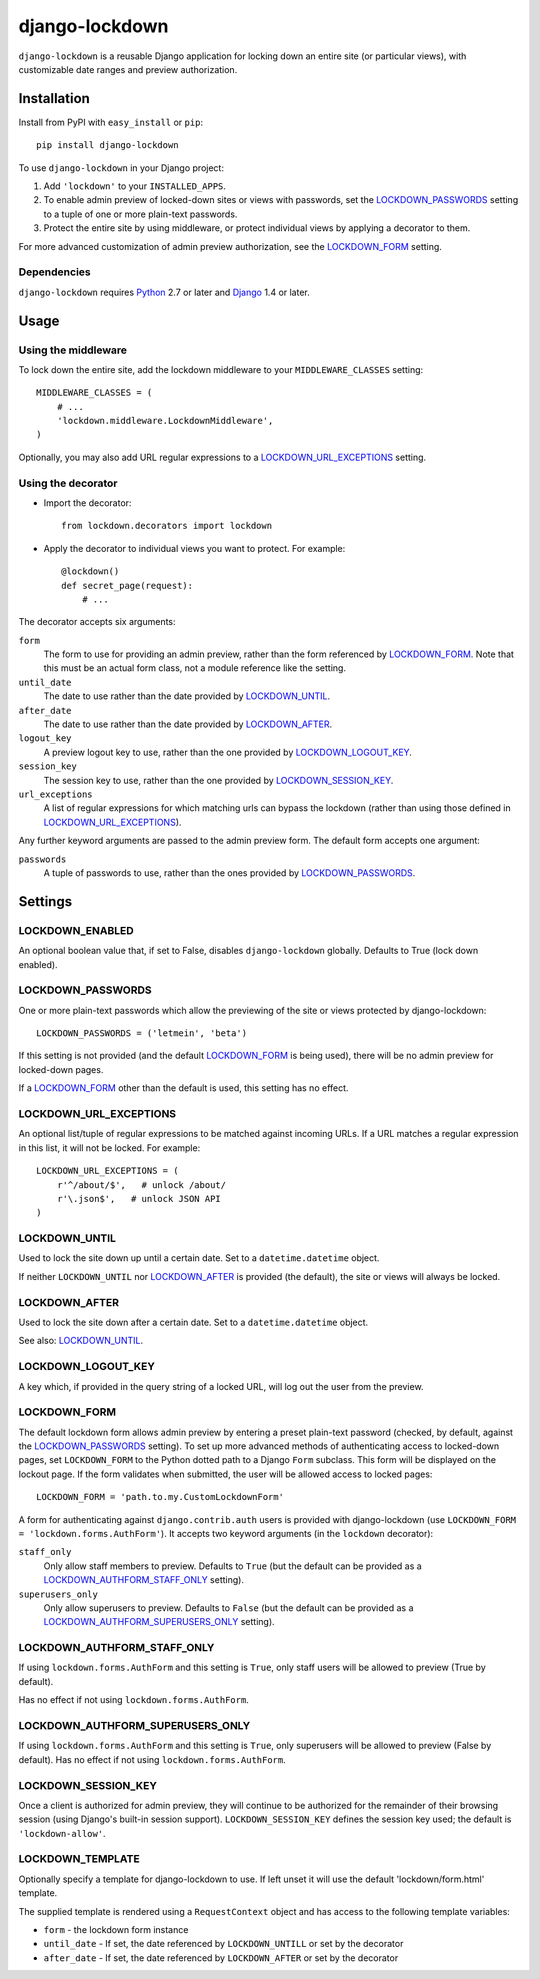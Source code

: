 ===============
django-lockdown
===============

.. image:: https://travis-ci.org/Dunedan/django-lockdown.svg?branch=master
    :target: https://travis-ci.org/Dunedan/django-lockdown
    :alt: Build Status
.. image:: https://coveralls.io/repos/Dunedan/django-lockdown/badge.svg
    :target: https://coveralls.io/r/Dunedan/django-lockdown
    :alt: Test Coverage
.. image:: https://landscape.io/github/Dunedan/django-lockdown/master/landscape.svg?style=flat
    :target: https://landscape.io/github/Dunedan/django-lockdown/master
    :alt: Code Health
.. image:: https://pypip.in/version/django-lockdown/badge.svg
    :target: https://pypi.python.org/pypi/django-lockdown/
    :alt: Latest Version
.. image:: https://pypip.in/download/django-lockdown/badge.svg
    :target: https://pypi.python.org/pypi/django-lockdown/
    :alt: Downloads


``django-lockdown`` is a reusable Django application for locking down an entire
site (or particular views), with customizable date ranges and preview
authorization.

Installation
============

Install from PyPI with ``easy_install`` or ``pip``::

    pip install django-lockdown

To use ``django-lockdown`` in your Django project:

1. Add ``'lockdown'`` to your ``INSTALLED_APPS``.

2. To enable admin preview of locked-down sites or views with
   passwords, set the `LOCKDOWN_PASSWORDS`_ setting to a tuple of one or
   more plain-text passwords.

3. Protect the entire site by using middleware, or protect individual views
   by applying a decorator to them.
       
For more advanced customization of admin preview authorization, see
the `LOCKDOWN_FORM`_ setting.

Dependencies
------------

``django-lockdown`` requires `Python`_ 2.7 or later and `Django`_ 1.4 or later.

.. _Python: https://www.python.org/
.. _Django: https://www.djangoproject.com/

Usage
=====

Using the middleware
--------------------

To lock down the entire site, add the lockdown middleware to your
``MIDDLEWARE_CLASSES`` setting::

    MIDDLEWARE_CLASSES = (
        # ...
        'lockdown.middleware.LockdownMiddleware',
    )
    
Optionally, you may also add URL regular expressions to a
`LOCKDOWN_URL_EXCEPTIONS`_ setting.

Using the decorator
-------------------

- Import the decorator::

    from lockdown.decorators import lockdown

- Apply the decorator to individual views you want to protect. For example::

    @lockdown()
    def secret_page(request):
        # ...

The decorator accepts six arguments:

``form``
  The form to use for providing an admin preview, rather than the form
  referenced by `LOCKDOWN_FORM`_. Note that this must be an actual form class,
  not a module reference like the setting.

``until_date``
  The date to use rather than the date provided by `LOCKDOWN_UNTIL`_.

``after_date``
  The date to use rather than the date provided by `LOCKDOWN_AFTER`_.

``logout_key``
  A preview logout key to use, rather than the one provided by
  `LOCKDOWN_LOGOUT_KEY`_.

``session_key``
  The session key to use, rather than the one provided by
  `LOCKDOWN_SESSION_KEY`_.
 
``url_exceptions``
  A list of regular expressions for which matching urls can bypass the lockdown
  (rather than using those defined in `LOCKDOWN_URL_EXCEPTIONS`_).

Any further keyword arguments are passed to the admin preview form. The default
form accepts one argument:

``passwords``
  A tuple of passwords to use, rather than the ones provided by
  `LOCKDOWN_PASSWORDS`_.


Settings
========

LOCKDOWN_ENABLED
----------------

An optional boolean value that, if set to False, disables
``django-lockdown`` globally. Defaults to True (lock down enabled).


LOCKDOWN_PASSWORDS
------------------

One or more plain-text passwords which allow the previewing of the site or
views protected by django-lockdown::

    LOCKDOWN_PASSWORDS = ('letmein', 'beta')

If this setting is not provided (and the default `LOCKDOWN_FORM`_ is being
used), there will be no admin preview for locked-down pages.

If a `LOCKDOWN_FORM`_ other than the default is used, this setting has no
effect.

LOCKDOWN_URL_EXCEPTIONS
-----------------------

An optional list/tuple of regular expressions to be matched against incoming
URLs. If a URL matches a regular expression in this list, it will not be
locked. For example::

    LOCKDOWN_URL_EXCEPTIONS = (
        r'^/about/$',   # unlock /about/
        r'\.json$',   # unlock JSON API
    )

LOCKDOWN_UNTIL
--------------

Used to lock the site down up until a certain date. Set to a
``datetime.datetime`` object.

If neither ``LOCKDOWN_UNTIL`` nor `LOCKDOWN_AFTER`_ is provided (the default),
the site or views will always be locked.

LOCKDOWN_AFTER
--------------

Used to lock the site down after a certain date. Set to a ``datetime.datetime``
object.

See also: `LOCKDOWN_UNTIL`_.

LOCKDOWN_LOGOUT_KEY
-------------------

A key which, if provided in the query string of a locked URL, will log out the
user from the preview. 

LOCKDOWN_FORM
-------------

The default lockdown form allows admin preview by entering a preset
plain-text password (checked, by default, against the `LOCKDOWN_PASSWORDS`_
setting). To set up more advanced methods of authenticating access to
locked-down pages, set ``LOCKDOWN_FORM`` to the Python dotted path to a Django
``Form`` subclass. This form will be displayed on the lockout page. If the form
validates when submitted, the user will be allowed access to locked pages::

    LOCKDOWN_FORM = 'path.to.my.CustomLockdownForm'
    
A form for authenticating against ``django.contrib.auth`` users is provided
with django-lockdown (use ``LOCKDOWN_FORM = 'lockdown.forms.AuthForm'``). It
accepts two keyword arguments (in the ``lockdown`` decorator):

``staff_only``
  Only allow staff members to preview. Defaults to ``True`` (but the default
  can be provided as a `LOCKDOWN_AUTHFORM_STAFF_ONLY`_ setting).

``superusers_only``
  Only allow superusers to preview. Defaults to ``False`` (but the default
  can be provided as a `LOCKDOWN_AUTHFORM_SUPERUSERS_ONLY`_ setting).

LOCKDOWN_AUTHFORM_STAFF_ONLY
----------------------------

If using ``lockdown.forms.AuthForm`` and this setting is ``True``, only staff
users will be allowed to preview (True by default).

Has no effect if not using ``lockdown.forms.AuthForm``.

LOCKDOWN_AUTHFORM_SUPERUSERS_ONLY
---------------------------------

If using ``lockdown.forms.AuthForm`` and this setting is ``True``, only
superusers will be allowed to preview (False by default). Has no effect if not
using ``lockdown.forms.AuthForm``.

LOCKDOWN_SESSION_KEY
--------------------

Once a client is authorized for admin preview, they will continue to
be authorized for the remainder of their browsing session (using
Django's built-in session support). ``LOCKDOWN_SESSION_KEY`` defines
the session key used; the default is ``'lockdown-allow'``.

LOCKDOWN_TEMPLATE
--------------------

Optionally specify a template for django-lockdown to use. If left unset
it will use the default 'lockdown/form.html' template.

The supplied template is rendered using a ``RequestContext`` object and
has access to the following template variables:

* ``form`` - the lockdown form instance
* ``until_date`` - If set, the date referenced by ``LOCKDOWN_UNTILL`` or set by the decorator
* ``after_date`` - If set, the date referenced by ``LOCKDOWN_AFTER`` or set by the decorator


